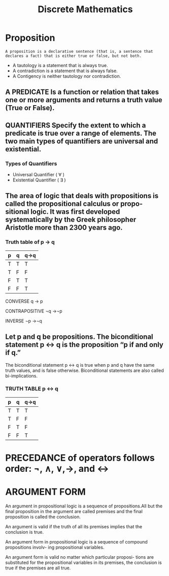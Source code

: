 :PROPERTIES:
:ID:       32d3b3c8-29d8-4ceb-a0f5-cfcaf73b0fe9
:END:
#+title: Discrete Mathematics
* Proposition
=A proposition is a declarative sentence (that is, a sentence that declares a fact) that is either true or false, but not both.=

+ A tautology is a statement that is always true.
+ A contradiction is a statement that is always false.
+ A Contigency is neither tautology nor contradiction.
  
** A PREDICATE Is a function or relation that takes one or more arguments and returns a truth value (True or False).

** QUANTIFIERS Specify the extent to which a predicate is true over a range of elements. The two main types of quantifiers are universal and existential.
*** Types of Quantifiers
+ Universal Quantifier ( ∀ )
+ Existential Quantifier ( ∃ )
  
** The area of logic that deals with propositions is called the propositional calculus or propo- sitional logic. It was first developed systematically by the Greek philosopher Aristotle more than 2300 years ago.

*** Truth table of p -> q
|---+---+------|
| p | q | q->q |
|---+---+------|
| T | T | T    |
| T | F | F    |
| F | T | T    |
| F | F | T    |
|---+---+------|

CONVERSE  q → p

CONTRAPOSITIVE  ¬q →¬p

INVERSE  ¬p →¬q

** Let p and q be propositions. The biconditional statement p ↔ q is the proposition “p if and only if q.”
The biconditional statement p ↔ q is true when p and q have the same truth values, and is false otherwise.
Biconditional statements are also called bi-implications.

*** TRUTH TABLE p ↔ q

|---+---+------|
| p | q | q->q |
|---+---+------|
| T | T | T    |
| T | F | F    |
| F | T | F    |
| F | F | T    |
|---+---+------|

* PRECEDANCE of operators follows order: ¬, ∧, ∨,→, and ↔

* ARGUMENT FORM
An argument in propositional logic is a sequence of propositions.All but the final proposition in the argument are called premises and the final proposition is called the conclusion.

An argument is valid if the truth of all its premises implies that the conclusion is true.

An argument form in propositional logic is a sequence of compound propositions involv- ing propositional variables.

An argument form is valid no matter which particular proposi- tions are substituted for the propositional variables in its premises, the conclusion is true if the premises are all true.

[[./img/rules_of_inference.png]]
